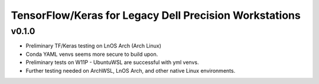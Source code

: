 TensorFlow/Keras for Legacy Dell Precision Workstations
************************************************

v0.1.0
=======

- Preliminary TF/Keras testing on LnOS Arch (Arch Linux)
- Conda YAML venvs seems more secure to build upon.
- Preliminary tests on W11P - UbuntuWSL are successful with yml venvs.
- Further testing needed on ArchWSL, LnOS Arch, and other native Linux environments.
